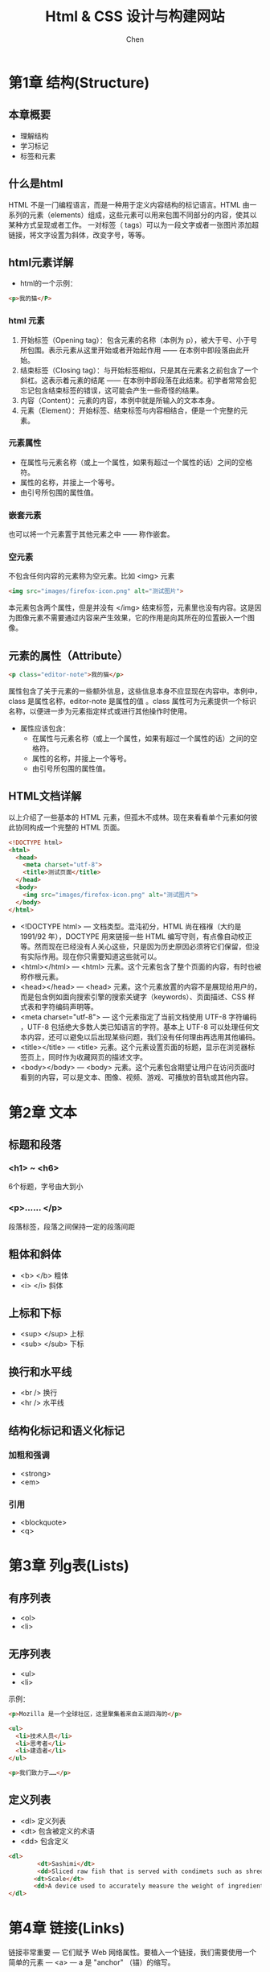 #+title:Html & CSS 设计与构建网站
#+author:Chen
#+data:2017-7
#+LANGUAGE:zh-CN
#+html_head: <link rel="stylesheet" type="text/css" href="./css/worg.css"/>
* 第1章 结构(Structure)
** 本章概要
- 理解结构
- 学习标记
- 标签和元素
** 什么是html
HTML 不是一门编程语言，而是一种用于定义内容结构的标记语言。HTML 由一系列的元素（elements）组成，这些元素可以用来包围不同部分的内容，使其以某种方式呈现或者工作。 一对标签（ tags）可以为一段文字或者一张图片添加超链接，将文字设置为斜体，改变字号，等等。
** html元素详解
- html的一个示例：
#+begin_src html
<p>我的猫</P>
#+end_src
*** html 元素
  1. 开始标签（Opening tag）：包含元素的名称（本例为 p），被大于号、小于号所包围。表示元素从这里开始或者开始起作用 —— 在本例中即段落由此开始。
  2. 结束标签（Closing tag）：与开始标签相似，只是其在元素名之前包含了一个斜杠。这表示着元素的结尾 —— 在本例中即段落在此结束。初学者常常会犯忘记包含结束标签的错误，这可能会产生一些奇怪的结果。
  3. 内容（Content）：元素的内容，本例中就是所输入的文本本身。
  4. 元素（Element）：开始标签、结束标签与内容相结合，便是一个完整的元素。
*** 元素属性
- 在属性与元素名称（或上一个属性，如果有超过一个属性的话）之间的空格符。
- 属性的名称，并接上一个等号。
- 由引号所包围的属性值。
*** 嵌套元素
也可以将一个元素置于其他元素之中 —— 称作嵌套。
*** 空元素
不包含任何内容的元素称为空元素。比如 <img> 元素
#+begin_src html
<img src="images/firefox-icon.png" alt="测试图片">
#+end_src
本元素包含两个属性，但是并没有 </img> 结束标签，元素里也没有内容。这是因为图像元素不需要通过内容来产生效果，它的作用是向其所在的位置嵌入一个图像。
** 元素的属性（Attribute）
#+begin_src html
<p class="editor-note">我的猫</p>
#+end_src
属性包含了关于元素的一些额外信息，这些信息本身不应显现在内容中。本例中，class 是属性名称，editor-note 是属性的值 。class 属性可为元素提供一个标识名称，以便进一步为元素指定样式或进行其他操作时使用。

- 属性应该包含：
    - 在属性与元素名称（或上一个属性，如果有超过一个属性的话）之间的空格符。
    - 属性的名称，并接上一个等号。
    - 由引号所包围的属性值。
** HTML文档详解
以上介绍了一些基本的 HTML 元素，但孤木不成林。现在来看看单个元素如何彼此协同构成一个完整的 HTML 页面。
#+begin_src html 
<!DOCTYPE html>
<html>
  <head>
    <meta charset="utf-8">
    <title>测试页面</title>
  </head>
  <body>
    <img src="images/firefox-icon.png" alt="测试图片">
  </body>
</html>
#+end_src

- <!DOCTYPE html> — 文档类型。混沌初分，HTML 尚在襁褓（大约是 1991/92 年），DOCTYPE 用来链接一些 HTML 编写守则，有点像自动校正等。然而现在已经没有人关心这些，只是因为历史原因必须将它们保留，但没有实际作用。现在你只需要知道这些就可以。
- <html></html> — <html> 元素。这个元素包含了整个页面的内容，有时也被称作根元素。
- <head></head> — <head> 元素。这个元素放置的内容不是展现给用户的，而是包含例如面向搜索引擎的搜索关键字（keywords）、页面描述、CSS 样式表和字符编码声明等。
- <meta charset="utf-8"> — 这个元素指定了当前文档使用 UTF-8 字符编码 ，UTF-8 包括绝大多数人类已知语言的字符。基本上 UTF-8 可以处理任何文本内容，还可以避免以后出现某些问题，我们没有任何理由再选用其他编码。
- <title></title> — <title> 元素。这个元素设置页面的标题，显示在浏览器标签页上，同时作为收藏网页的描述文字。
- <body></body> — <body> 元素。这个元素包含期望让用户在访问页面时看到的内容，可以是文本、图像、视频、游戏、可播放的音轨或其他内容。

* 第2章 文本 
** 标题和段落
*** <h1> ~ <h6>  
 6个标题，字号由大到小
*** <p>…… </p>  
段落标签，段落之间保持一定的段落间距
** 粗体和斜体
- <b> </b> 粗体
- <i> </i>  斜体
** 上标和下标
- <sup> </sup>  上标 
- <sub> </sub>   下标
** 换行和水平线
- <br />  换行
- <hr />  水平线
** 结构化标记和语义化标记
*** 加粗和强调
- <strong>
- <em>
*** 引用
- <blockquote>
- <q>
* 第3章 列g表(Lists)
** 有序列表
- <ol>
- <li>
** 无序列表
- <ul>
- <li>

示例：
#+begin_src html 
<p>Mozilla 是一个全球社区，这里聚集着来自五湖四海的</p>
    
<ul> 
  <li>技术人员</li>
  <li>思考者</li>
  <li>建造者</li>
</ul>

<p>我们致力于……</p>
#+end_src

** 定义列表
- <dl> 定义列表
- <dt> 包含被定义的术语
- <dd> 包含定义
#+begin_src html
<dl>
        <dt>Sashimi</dt>
        <dd>Sliced raw fish that is served with condimets such as shredded daikon radish or ginger root, wasabi and soysauce </dd>
       <dt>Scale</dt>
       <dd>A device used to accurately measure the weight of ingredients</dd>
</dl>
#+end_src
* 第4章 链接(Links)
链接非常重要 — 它们赋予 Web 网络属性。要植入一个链接，我们需要使用一个简单的元素 — <a> — a 是 "anchor" （锚）的缩写。
** 创建链接
1. 选择一些文本。比如 “Mozilla 宣言”。
2. 将文本包含在 <a> 元素内，就像这样：
#+begin_src html
<a>Mozilla 宣言</a>
#+end_src

3. 为此 <a> 元素添加一个 href 属性，就像这样：
#+begin_src html
<a href="">Mozilla 宣言</a>
#+end_src

4. 把属性的值设置为所需网址：
#+begin_src  html
<a href="https://www.mozilla.org/zh-CN/about/manifesto/">Mozilla 宣言</a>
#+end_src


如果网址开始部分省略了 https:// 或者 http://，可能会得到错误的结果。在完成一个链接后，可以试着点击它来确保指向正确。
** email链接

#+BEGIN_SRC  html
<a href="mailto:……">   </a>
#+END_SRC 
** target=“_blank" ———— 在新窗口打开链接
** 链接到当前页面的某个位置
利用元素的id属性进行定位
** 链接到其它页面的的某个位置
* 块级元素和内联元素
- 块级元素总是另起一行显示
- 内联元素不会另起一行显示
* 第5章 图像(Images)
** <img>
- src
- alt
- title
** 图像的宽度和高度
- height
- width
** 图像的对齐 align
*** 水平对齐 
- left
- right
*** 垂直对齐 
- top
- middle
- button
** 图形和图形说明(html5)
- <figrue>
  用来包含图像以及对图像的说明，并且这两项是相互关联的。只要图像说明是相同的，就可以在<figure>元素中添加多个图像。
- <figcaption>
给图像添加说明。
** 使用图像的三条规则
- 使用正确的格式保存图像
- 以正确的大小保存图像
- 以像素来衡量图像
* 第6章 表格(table)
** 表格的基本结构
#+BEGIN_SRC  html
<table>
   <tr>
      <td></td>
        ……
      <td></td>
   </tr>
</table>
#+END_SRC
** 列或行的标题
- <th>  th和td的用法一样，作用是表示行或列的标题
** 跨列
- colspan=”2“  —— 跨两列
** 跨行
- rowspan=”2“  —— 跨两行
** 长表格
三种元素有助于区分表格的主体内容、第一行和最后一行（他们可以包含不同的内容）
- <thead> 表格的标题
- <tbody> 表格的主体
- <tfoot> 表格的脚注
** 表格小结
- table元素用来向网页中添加表格
- 表格是逐行绘制的，行由tr元素创建
- 每行都有一定数量的单元格，由td创建（th表示标题）
- rowspan跨行，colspan跨列
- 对于长表格，可将表格分为 thead、tbody、foot三个部分

* 第7章 表单(Forms)
** 表单
控件
- text input  添加单行文本框
- radio button 单选按钮
- checkboxes 多选框
- password input 密码框
- text area 文本域
- drop-down boxes 下拉列表
- submit button 提交按钮
- image button 类似于提交按钮，但是可以提交图片
- 上传文件
** 表单结构
*** <form>
  - action
  - method
      - get
      - post
  - id
*** <input> 创建多种不同的表单控件
  - type 决定控件类型
    - type=”text” --------------- 单行文本框
    - type=”password“ ----------- 密码框
    - type=“radio” -------------- 单选
    - type=“checkbox” ----------- 复选
    - type=“file“ --------------- 文件上传
    - type=”submit“ ------------- 提交
    - type=”image“ -------------- 可以提交图像
    - type=“email”
    - type=“url“
    - type=”search“
  - name 每个控件都有一个name属性
  - maxlenght 输入字符的最大数量（多行文本）
*** <textarea> 文本域
*** 下拉列表框 select
- <option>  指定选择项
  - value   指定选择项的值
  - selected 指定页面加载时选中的项
*** 多选框
*** 按钮和隐藏空间
- button  引入这个元素为了更好的显示按钮
*** 标签表单控件 label
每个表单控件最好使用相应的<label>来代替简单的文本，这样，表单的使用体验更好
*** 组合表单元素
- <filedset>
- <legend>
** html5表单验证
required="required"
通常情况下，表单验证是由javascript完成，html5引入了验证机制，由浏览器完成。
** html5日期控件
<input type="date">
** html5邮件和url输入控件
* 第8章 其它标记(Extra Markup)
** doctype（文档类型）
** <!--  --> html中的注释
** id属性
每个html元素都可以附带id属性，id属性对页面上的元素做唯一的标识，同一个页面中，id属性的值是唯一的。
** class属性
使用相同的css设置的元素，可以定义一个相同的class类属性
** id和class的区别
id属性的值是唯一的，不能重复，class属性的值可以重复，可以把多个元素归于同一个class类。
** 块级元素
另起一行显示的元素为块级元素
** 内联元素
在同一行内显示的元素为内联元素
** 将文本和元素集中在一个块级元素中
<div>
** 将文本和元素集中在一个内联元素中
<span> 用于css控制同一行中的格式
** 内联框架<iframe>
在网页中分割一个小窗口，在这个小窗口可以放置另一个网页，嵌入google map是内联框架的一个常用的应用。
** 页面信息<meta>
meta位于head内，包含所在页面的信息，主要是提供信息给搜索引擎，方便搜索
** 转义字符

* 第9章 Flash、视频和音频(Flash,video & Audio)
** html5添加视频的准备
1. 至少提供以下两种的视频格式
   - h264： IE、safari
   - WebM: android、chrom、firefox、opera
** <video>
- src
- poster 播放前显示图像
- width、height
- controls 提供默认的播放器控件
- autoplay 文件自动播放
- loop  文件自动循环播放
* 第10章 CSS简介(Introducing CSS)
CSS允许你创建一些规则，来指定元素中的内容将会如何显示。例如，你可以指定页面的背景为奶油色，所有段落都使用Arial字体并以灰色显示，或者所有的一级标题为蓝色、斜体、times字体。
** 本章概要
- 介绍CSS原理(Introduce you how CSS works)
- 如何编写CSS规则(Teach you how to write CSS rules)
- 展示CSS规则在Html页面上的应用(Show you how CSS rules apply to HTML pages)
** 理解CSS：设想元素周围有一个盒子
理解CSS工作原理的关键在于能够设想每个HTML元素周围都有一个盒子。CSS允许你创建规则，来控制每个盒子（以及盒子中的内容）的呈现方式。
** CSS讲样式规则与HTML元素相关联
** CSS规则
一条CSS规则包含两个部分：
- 选择器
- 声明
#+BEGIN_src css
p {font-family: Arial;}
#+END_src
p代表选择器，表明要引用规则的元素。同一条规则可以应用在多个元素上，各个元素用逗号隔开。大括号内的内容代表声明，表示应该如何显示选择器指明的元素。声明分两部分：属性和值，以冒号分隔。

** CSS属性会影响元素的显示方式
可以在一条声明内指定多个属性，各属性之间用分号隔开
#+BEGIN_src css
h1, h2, h3  { font-family: Arial ; color: yellow; }
#+END_src
 上面这条规则表明所有的<h1>、<h2>、<h3>元素以黄色的Arial字体显示。**属性**表明你想要改变元素的哪些方面。例如：颜色、字体、宽度、高度、和边框等。**值**用来指定想要在所选属性上应用的设置。
** 使用外部CSS
**** <link>
在HTML文档中，<link>元素可以用来告诉浏览器在何处寻找用于定义页面样式的CSS文件。它是一个空元素（也就是说它不需要结束标签），而且位于<head>元素中。<link>元素可以使用一下三个属性：
- href（该属性表明CSS文件的路径）
- type（该属性表明页面所链接文档的类型，值为：text/css）
- rel （该属性表明HTML页面和被链接文件的关系。当链接到一个css文件时，值为stylesheet）一个HTML页面可以使用多个CSS样式表，这时页面就需要为所使用的每个CSS文件添加一个<link>元素。使用外部CSS的例子：
#+BEGIN_src html
<!DOCTYPE html>
 <html> 
 <head>
 <title>Using External CSS</title>
 <link href=“css/styles.css” type=“text/css” rel=“stylesheet” />
#+END_src
	
** 使用内部CSS
*** <style>
可以在HTML页面中添加CSS规则，需要将它们置于<style>元素内，<style>元素通常位于页面的<head>元素中。<style>元素使用type属性来表明是css样式，其值为text/css	.
#+begin_src html
<head>
  <style type="text/css">
    h1 {
    color: grey;
    font-family:arial;}
  </style>
</head>
#+end_src
** CSS选择器
   CSS选择器区分大小写。
*** 常用的选择器：
- 通用选择器   { } 应用文档中的所有元素，用法： * { }
- 类选择器  .note { }匹配这样的元素：元素的class属性的值与此选择器点（或句点）符号后面的部分相同。用法：.note { }应用于元素中的note属性 p.note { }只应用于p元素的note属性
- 类型选择器        h1, h2, h3 { }匹配名称与选择器相同的元素。用法：h1, h2, h3 { }应用于<h1>, <h2>, <h3>元素
#+BEGIN_QUOTE
注意与类选择的差异，类型选择器匹配的是某元素的属性
#+END_QUOTE
- ID选择器   #introduction { }匹配这样的元素：元素的id属性的值与此选择器#后面的部分相同。用法：#introduction { }
- 子元素选择器  li>a \{ }匹配指定元素的直接子元素用法：li>a { }只应用于<li>中嵌套的<a>元素
- 后代选择器   p a { }匹配指定元素的后代元素（不仅仅是直接子元素）用法：p a { }应用于所有位于<p>元素中的<a>元素，不论它们之间是否有嵌套关系
- 相邻兄弟选择器 h1+p { }匹配相邻的兄弟元素用法：h1+p { }应用于<h1>后的第一个<p>，对其它的<p>不起作用
- 普通兄弟选择器 h1 p { }应用于<h1>后的所有的<p>
** CSS规则的级联
- 就近原则
- 具体性原则
- 重要性原则
** 使用外部样式表
* 第11章 颜色
** 本章概要
	- 如何指定颜色，三种常用的方式来指定颜色
	- 颜色术语
	- 对比度，确保文本的可读性
	- 背景色
** 前景色 color
color属性用于指定元素中的文本的颜色，可以采用以下三种方法来指定任何颜色：
1. RGB值 这种方式从组成一种颜色分别需要多少的红色、绿色、蓝色的角度来表示颜色。例如：rgb（100，100，90）。 注：每种颜色最大255 。
2. 十六进制编码 ——#ee3e80
3. 颜色名称 浏览器可以识别147中预定义的颜色名称，例如DarkCyan
** 颜色解析
*** CSS3：透明度 （opacity，rgba）
- opacity属性用于指定元素的透明度，该属性的值介于0.0~1.0之间（0.5表示50%的透明度）
- rgba中的a表示alpha值，同opacity一样表示透明度，具体的数值用法也一样。rgba只应用于元素本身。不会作用于子元素。
** 第12章  文本
*** 字体术语
+ 衬线字体（serif） 便于阅读，通常用于长篇文本
+ 无衬线字体（sans-serif） 通常用于非常小的文本（显示清晰）
+ 等宽字体（monospace） 可以精确的对齐，常用于显示代码
*** 常用的字体
- monospace（等宽字体）
- cursive （草书字体）
- fantasy（虚幻字体，常用语标题）
** 扩大字体选用范围的技术
*** 字体选用 font-family
*** 字体大小 font-size
指定字体大小的常用方法：
- 像素（px）
- 百分数（文本在浏览器中的默认大小是16px，75%相当于12px）
- em值（1em相当于字母m的宽度）
*** 字体刻度
*** 选用更多字体（@font-face）
@font-face通过指定字体的下载地址来调用字体
** 字体格式
*** 粗体（font-weight）
- normal 普通粗细
- bold 粗体显示
*** 斜体（font-style）
- normal 普通
- italic 斜体
- oblique 倾斜显示
*** 大写和小写（text-transform）
- uppercase（大写显示）
- lowercase（小写显示）
- capitalize（首字母大写）
*** 下划线和删除线（text-decoration）
- none删除装饰线
- underline文本底部实线
- overline文本顶部实线
- line-through一条实线穿过文本
*** 行间距（line-height）
line-height用来设置文本行的整体高度，so font-size和line-hieght差别就在于行间距。
行间距的初始值最好设定在1.4em-1.5em之间，最好用em值来表示line-height属性。
*** 字幕间距和单词间距（letter-spacing，word-sapcing）
当标题或语句全都采用大写形式时，letter-spacing属性可以用来增加字距。如果是普通文本，那么增加或减少字距都会降低文本的可读性.
*** 水平对齐方式（text-align）
- left 左对齐
- right 右对齐
- center居中显示
- justify两端对齐
*** 垂直对齐方式（vertical-align）
*** 文本缩进（text-indent）
经常采用像素活em值表示缩进量。可以使用负值
*** CSS3 投影（text-shadow）
- 第一个长度值表示阴影向左或向右延伸的距离。
- 第二个长度值表示阴影向上或向下延伸的距离。
- 第三个长度值为可选项，用于指定投影的模糊程度。
- 最后一项是投影的颜色值。
*** 首字母或首行文本（）：first-letter，：first-line
属于伪元素
* 第12章 文本 
** Typeface Terminology（字体术语）
*** SERIF(用于大段的文字)  ----衬线字体
    Serif fonts have extra details on the ends of the main strokes of the letters. These details are known as serifs.

    In print, serif fonts were traditionally used for long passages of text because they were considered easier to read.
*** SANS-SERIF(用于小字体)  ----无衬线字体
    Sans-serif fonts have straight ends to letters, and therefore have a much cleaner design

    Screens have a lower rersloution than print. So, if the text is small, Sans-serif fonts can be clearer to read
*** MONOSPACE(常用于代码)  ----等宽字体
    Every letter in a monospace(or fixed-width)font its the same width. (Non-monospace fonts have different widths.)

    Monospace fonts are commonly used for code because they align nicely , making the text   easier to follow.
*** weight(粗细)
    - light
    - medium
    - bold
    - black
*** style(样式)
    - normal
    - italic
    - oblique
*** stretch
    - condensed
    - regular
    - extended
** Choosing a typeface for your website
    常用的字体：
   - serif
   - monospace
   - cursive（花体字）
   - fantasy（虚幻字体）
** Specifying typeface(指定字体)font-family
   使用font-family来指定字体的大小
   #+begin_src css
   <style type="text/css">
      body {
             font-family: Georgia, Times, serif;}
     h1, h2 {
             font-family: Arial, Verdana, sans-serif;}
     .credits {
             font-family: "Courier New", Courier, 
             monospace;}
 </style>
</head>
<body>
 <h1>Briards</h1
   #+end_src
  
** 字体大小--font-size
   The font-size property enables you to specify a size for the font. There are several ways to specify the size of a font. The most common are:
   - pixels
   - percentages
     浏览器中文字默认size为16px，so a size of 75% 相当于12px
   - ems
     An em is equivalent to the width of letter m. (1em相当于字母m的宽度)
** type scales（字体尺度）
   You may have noticed that programs such as Word, Photosho and InDesign offer the same sizes of text.
 #+begin_quote
This is because they are set according to a scale or ratio that was developed by European typographers in the sixteenth century.

It is considered that this scale for type is pleasing to the eye and it has therefore changed little in the last 400 years. For this reason, when you are designing pages, using sizes from this scale will help them look more attractive.

On the next page, you can see how to achieve this scale using pixels, percentages, and ems. Print designers often refer to the size of text in terms of points rather than pixels (hence the use of pt in the scale on the right). A pixel roughly equates to a point because a point corresponds to 1/72 of an inch, and most computer displays have a resolution of 72 dots per inch.

The default size of text in a browser is 16 pixels. So if you use percentages or ems, you calculate the size of text you want based on the default size of the text used in browsers. For example, you could scale down to 12 pixels for body copy and scale up to 24 pixels for headings. Recently, some web designers have started to leave the body text at the default size of 16 pixels and adjust the other font sizes using a scale that keeps the relative proportions of this one.

When you first see body text at 16 pixels, it might seem quite arge. Once you get used to the larger type, however, most people find it far easier to read; and going back to a page where main type is 12 pixels will often then look quite small. 
#+end_quote
** Understanding font formats(理解字体格式)
   不同的浏览器支持不同的字体格式，为了兼容所有的浏览器， 需要提供字体的多个变体。如果没有某种字体的所有格式，可以将这种字体上传到Font Squirrel的网站，可以转换字体格式。
** 字体粗细 （font-weight）
   这个属性允许你创建粗体字。
   有两个属性值
   - bold  --粗体
   - normal  --正常
** 字体样式（font-style）创建斜体字
   - normal
   - italic   --斜体（手写体风格）
   - oblique  --稍微倾斜一定角度

* 第13章 盒子(box)
** 本章概要
- 控制盒子的大小(Controlling the dimensions of your boxes)
- 创建盒子周围的边框(Create borders around boxes)
- 设置盒子的外边距和内边距
** 盒子的大小(Box Dimensions)（width，height）
指定盒子大小的最常用的方式是像素、百分数或em值。使用百分数时盒子的大小与浏览器窗口大小有关，如果这个盒子是嵌套在另一个盒子里的，那么就是相对于外部盒子的大小。现在，为了适应不同大小的屏幕，越来越多的使用百分数和em值作为度量单位。

When you use percentages, the size of the box is relavive to the size of the browser windw or ,if the box is encased within another box, it is a percentage of the size of the containing box.
（当你使用百分比时，尺寸和浏览器窗口的大小有关，如果这个盒子是嵌套在另一个外部盒子里的， 这个百分比就相对于外部盒子的尺寸进行计算。）

When you use ems, the size of the box is based on the size of text wthin it . Designers have recently started tu use percentages and ems more for measurements as they try to create designs that are flexbile across devices which have different-sized screens.
(当你使用ems时，盒子的尺寸基于盒子里文字的大小。设计者最近经常使用百分比和ems来设计，以适应不同尺寸的屏幕。)
** 宽度限制（min-width,max-width）(LIMITING WIDTH)
设定在浏览器较窄时，盒子可以显示的最小宽度和在浏览器较宽时，盒子可以伸展的最大宽度。
** 高度限制（min-height,max-height）
** 内容溢出（overflowing content）
overflow的两个属性：
- hidden 直接把溢出的内容隐藏
- scroll 在盒子上添加滚动条，以便用户查看溢出的内容
** 边框内外边距
  - 边框（border）
    边框将一个盒子与另外的盒子隔开
  - 外边距（margin）
    两个相邻盒子的边框的间距
  - 内边距（padding）
    盒子边框和内部内容之间的距离
** 边框宽度（border-width）
控制边框的宽度，可以使用像素值，也可以使用以下三个预设值：thin、medium、chick。

边框的四条边可以单独控制：
- border-top-width: 2px solid grey;(宽度 样式 颜色)
- border-right-width
- border-bottom-width
- border-left-width

可以直接在border-width中直接设置四个边框的宽度，如：border-width：2px 1px 1px 2px；
（上，右，下，左）
** 边框样式（border-style）
border-style属性的取值：
- solid  实线
- dotted 一串方形点
- dashed 一条虚线
- double 两条实线
- groove 雕入页面的效果
- ridge 在页面上凸起的效果
- inset 嵌入页面的效果
- outset 突出屏幕的效果
** 边框颜色（border-color）
** 让盒子 居中显示
- 左右居中：margin-left属性和margin-right属性的值设置为auto

- 也可以在包含盒子的元素中添加一个text-align属性，值设为center
** padding（内边距）
   :PROPERTIES:
   :ORDERED:  t
   :END:
   The padding property allows you to specify how much space should appear between the content of an elemetnt and its border.

   The value of this property is most often specified in pixels (although it is also possible to use percentages or ems).  If a percentage is used, the padding is a percentage of the browser window (or of the containing box if it is inside another box).
#+begin_quote
   Please note: If a width is specified for a box, padding is added onto the width of the box. (注意：如果对一个盒子指定了width，那么内边距padding的尺寸将会叠加到盒子的width上)
#+end_quote

    You can specify different values for each side if a box using:
    #+begin_quote
   1. 可以单独设置每条边 ： padding-top  padding-right  padding-bottom  padding-left
   2. 也可以用简短的方式整体设置：padding: 10px 10px 5px 3px;  
      (top, right, bottom, left)
    #+end_quote
** margin（外边距）
   The margin property controls
** Change inline/block display
*** display属性
   The display property allows you to turn an inline element into a block-level element or vice versa, and can also be used to hide an element from the page.

   The values this property can take are :
**** inline
   This causes a block-level element to act like an inline element.
**** block
   This causes a block-level element.
**** inline-block
   This causes a block-level element to flow like an inline element, while retaining other  features of a block-level element. 
**** none
   This hides an element from the page. In this case, the element acts as though it is not on the page at all (althouth a user could still see the content of the box if they used the view source option in their browse)
** 边框图像（待查）
** 盒子的投影（box-shadow）（待查）
** box 总结
*** box边框的设置
    - 边框宽度（两种设置方式）
         1. 单独控制四条边：
             - border-top-width: 2px solid grey;(宽度 样式 颜色)
             - border-right-width
             - border-bottom-width
             - border-left-width
         2. 整体设置四条边的宽度
	 - border-width：2px 1px 1px 2px；
	 - 四个属性值的解释：上  右   下   左
    - 边框样式border-style
    - 边框颜色border-color
*** summary
    - css treats each html element as if it has its own box.
    - You can use css to control the dimensions of a box.
    - You can also control the borders, margin and padding for each box with css.
    - It is possible to hide elements using the display and visibility properties.
    - Block-level boxes can be made into inline boxes, and inline boxes made into block-level boxes.
    - legibility can be improved by controlling the width of boxes containing text and the leading.
    - css3 has introduced the ablility to create image borders and tounded borders.
* 第14章 列表、表格和表单
** bullet point styles(列表符号样式)
*** list-style-type属性的取值
**** unordered lists(无序列表)
     - none
     - disc
     - circle
     - square
**** ordered lists
     - decimal
       1   2   3
     - decimal-leading-zero
       01   02    03
     - lower-alpha
       a   b   c
     - uper-alpha
       A   B   C
     - lower-roman
       i    ii    iii
     - upper-roman
       I   II   III
** images for bullets(使用图片作为符号)
*** list-style-image属性
list-style-image: url("images/star.png");  
* 第15章 布局
** 本章概要
- 控制元素的位置
- 创建网站布局
- 针对不同大小的屏幕进行设计
  控制每个元素在页面中的位置以及如何创建具有魅力的页面布局，主要内容：
- 通过一般的流动、相对定位、绝对定位和浮动来研究元素定位的不同方式。
- 理解各种设备有着许多不同的屏幕大小和分辨率，了解这些差别会对设计过程过程产生什么影响。
- 学习固定宽度和流体布局的区别以及它们的创建方式。
- 了解设计人员如何利用网格使他们的页面设计看起来更加专业。
** 关于元素定位的核心概念（Key concepts in positioning elements)
*** 构建块 (building blocks)
css采用盒子模型来处理每个HTML元素。盒子可以是一个“块级”盒子，也可以是一个“内联”盒子
** 包含元素
我们通常将若干个元素集中在一个<div>元素（或其它块级元素）中，例如，你可能将站点标头位置的所有元素（比如徽标和主导航）集中起来，而包含这组元素的<div>元素就称为包含元素。
** 控制元素的位置
- CSS中有三种控制页面布局的定位机制：
  - 普通流
    每个块级元素都换行显示，以至于页面中的每个项目都显示在前一个项目的下面。
  - 相对定位
    将一个元素从它在普通流中所处的位置上移动，在原来的位置向上、向下、向左、向右移动，这种移动不会影响周围元素的位置，他们还是定位于普通流的位置。
  - 绝对定位
    绝对定位的元素的位置相对于它的包含元素。它完全脱离了普通流，不会影响到周围任何元素的位置。 使用绝对定位的元素随着页面的滚动而移动

- 固定定位
  固定定位是绝对定位的一种形式，与相对于包含元素定位不同，它是将元素相对于浏览窗口进行定位。 固定定位的元素不会影响周围元素的位置，而且当页面上下滚动时，它不会移动。

- 浮动元素
  浮动一个元素可以让其脱离普通流，并定位到其包含盒子的最左边或最右边的位置。这个浮动的元素会成为一个周围可以浮动其他内容的块级元素。

#+BEGIN_QUOTE
任何元素从普通流脱离时，盒子都会产生重叠。你可以使用z-index属性来控制将哪个盒子显示在上层。
#+END_QUOTE
** 普通流
普通流中，每个块级元素在下一个元素的上方，这是浏览器默认的处理方式，可以不必使用CSS来描述，但是，还是存在相应的语法：
 #+BEGIN_SRC css
position:static
 #+END_SRC
** 相对定位（position：relative）
相对定位的元素以其在普通流中的位置为起点进行移动。使用位移属性（top或bottom以及left或right）指定该元素需要从其在普通流中的位置移动多少距离。
#+BEGIN_SRC css
p.example {
   position:relative;
   top: 10px;
   left: 100px;
}
#+END_SRC
** 绝对定位（position：ablolute）
盒子的位移属性（top，bottom，left，right）用于指定元素相对于它的包含元素的位置。
#+BEGIN_SRC css
h1 {
   position: absolute;
   top: 0px;
   left: 500px;
   width:250px;
}
#+END_SRC
** 固定定位（position：fixed）
固定定位是绝对定位的一种。 元素相对于浏览器窗口进行定位。当用户滚动页面时，这类元素的位置保持不变。
** 重叠元素（z-index）
如果盒子出现重叠，后出现的元素将位于上层。可以通过z-index属性控制元素的层次。
** 浮动元素（float）
* 第16章 图像
* 第17章 HTML5布局
* 第18章 建站过程和设计方法
* 第19章 实用信息

